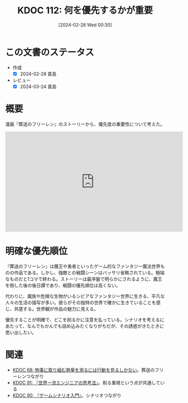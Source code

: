 :properties:
:ID: 20240228T003028
:mtime:    20241102192955 20241102180258 20241028101410
:ctime:    20241028101410
:end:
#+title:      KDOC 112: 何を優先するかが重要
#+date:       [2024-02-28 Wed 00:30]
#+filetags:   :essay:
#+identifier: 20240228T003028

* この文書のステータス
- 作成
  - [X] 2024-02-28 貴島
- レビュー
  - [X] 2024-03-24 貴島

* 概要
漫画『葬送のフリーレン』のストーリーから、優先度の重要性について考えた。

#+begin_export html
<iframe width="560" height="315" src="https://www.youtube.com/embed/f5ZEiJyqDKU?si=aOmWxZas4ao5AqSo" title="YouTube video player" frameborder="0" allow="accelerometer; autoplay; clipboard-write; encrypted-media; gyroscope; picture-in-picture; web-share" allowfullscreen></iframe>
#+end_export

* 明確な優先順位
『葬送のフリーレン』は魔王や勇者といったゲーム的なファンタジー魔法世界ものの作品である。しかし、強敵との戦闘シーンはバッサリ省略されている。極端なものだと1コマで終わる。ストーリーは最序盤で明らかにされるように、魔王を倒した後の後日譚であり、戦闘の優先順位は高くない。

代わりに、魔族や危険な生物がいるシビアなファンタジー世界に生きる、平凡な人々の生活の描写が多い。彼らがその独特の世界で確かに生きていることを感じ、共感する。世界観が作品の魅力に見える。

優先することが明確で、どこを削るかに注意を払っている。シナリオを考えるにあたって、なんでもかんでも詰め込みたくなりがちだが、その誘惑がきたときに思い出したい。

* 関連
- [[id:20240203T035741][KDOC 68: 物事に取り組む熱量を測るには行動を見るしかない]]。葬送のフリーレンつながり
- [[id:20240212T234008][KDOC 91: 『世界一流エンジニアの思考法』]]。削る重視という点が共通している
- [[id:20240212T104959][KDOC 90: 『ゲームシナリオ入門』]]。シナリオつながり

